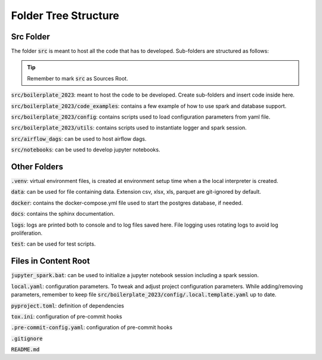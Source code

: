 Folder Tree Structure
=====================

.. _folder_tree_structure:


Src Folder
-------------

The folder :code:`src` is meant to host all the code that has to developed. Sub-folders are structured as follows:

.. tip:: Remember to mark :code:`src` as Sources Root.

:code:`src/boilerplate_2023`: meant to host the code to be developed. Create sub-folders and insert code inside here.

:code:`src/boilerplate_2023/code_examples`: contains a few example of how to use spark and database support.

:code:`src/boilerplate_2023/config`: contains scripts used to load configuration parameters from yaml file.

:code:`src/boilerplate_2023/utils`: contains scripts used to instantiate logger and spark session.

:code:`src/airflow_dags`: can be used to host airflow dags.

:code:`src/notebooks`: can be used to develop jupyter notebooks.


Other Folders
-------------

:code:`.venv`: virtual environment files, is created at environment setup time when a the local interpreter is created.

:code:`data`: can be used for file containing data. Extension csv, xlsx, xls, parquet are git-ignored by default.

:code:`docker`: contains the docker-compose.yml file used to start the postgres database, if needed.

:code:`docs`: contains the sphinx documentation.

:code:`logs`: logs are printed both to console and to log files saved here. File logging uses rotating logs to avoid log proliferation.

:code:`test`: can be used for test scripts.


Files in Content Root
---------------------

:code:`jupyter_spark.bat`: can be used to initialize a jupyter notebook session including a spark session.

:code:`local.yaml`: configuration parameters. To tweak and adjust project configuration parameters. While adding/removing parameters, remember to keep
file :code:`src/boilerplate_2023/config/.local.template.yaml` up to date.

:code:`pyproject.toml`: definition of dependencies

:code:`tox.ini`: configuration of pre-commit hooks

:code:`.pre-commit-config.yaml`: configuration of pre-commit hooks

:code:`.gitignore`

:code:`README.md`
